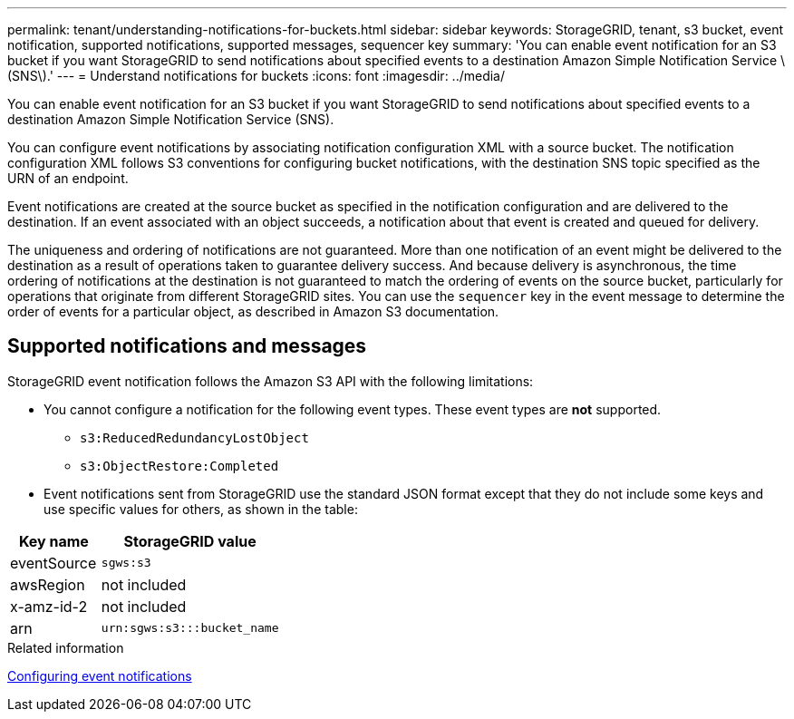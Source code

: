 ---
permalink: tenant/understanding-notifications-for-buckets.html
sidebar: sidebar
keywords: StorageGRID, tenant, s3 bucket, event notification, supported notifications, supported messages, sequencer key
summary: 'You can enable event notification for an S3 bucket if you want StorageGRID to send notifications about specified events to a destination Amazon Simple Notification Service \(SNS\).'
---
= Understand notifications for buckets
:icons: font
:imagesdir: ../media/

[.lead]
You can enable event notification for an S3 bucket if you want StorageGRID to send notifications about specified events to a destination Amazon Simple Notification Service (SNS).

You can configure event notifications by associating notification configuration XML with a source bucket. The notification configuration XML follows S3 conventions for configuring bucket notifications, with the destination SNS topic specified as the URN of an endpoint.

Event notifications are created at the source bucket as specified in the notification configuration and are delivered to the destination. If an event associated with an object succeeds, a notification about that event is created and queued for delivery.

The uniqueness and ordering of notifications are not guaranteed. More than one notification of an event might be delivered to the destination as a result of operations taken to guarantee delivery success. And because delivery is asynchronous, the time ordering of notifications at the destination is not guaranteed to match the ordering of events on the source bucket, particularly for operations that originate from different StorageGRID sites. You can use the `sequencer` key in the event message to determine the order of events for a particular object, as described in Amazon S3 documentation.

== Supported notifications and messages

StorageGRID event notification follows the Amazon S3 API with the following limitations:

* You cannot configure a notification for the following event types. These event types are *not* supported.
 ** `s3:ReducedRedundancyLostObject`
 ** `s3:ObjectRestore:Completed`
* Event notifications sent from StorageGRID use the standard JSON format except that they do not include some keys and use specific values for others, as shown in the table:

[cols="1a,2a" options="header"]
|===
| Key name| StorageGRID value
a|
eventSource
a|
`sgws:s3`
a|
awsRegion
a|
not included
a|
x-amz-id-2
a|
not included
a|
arn
a|
`urn:sgws:s3:::bucket_name`
|===

.Related information

xref:configuring-event-notifications.adoc[Configuring event notifications]
